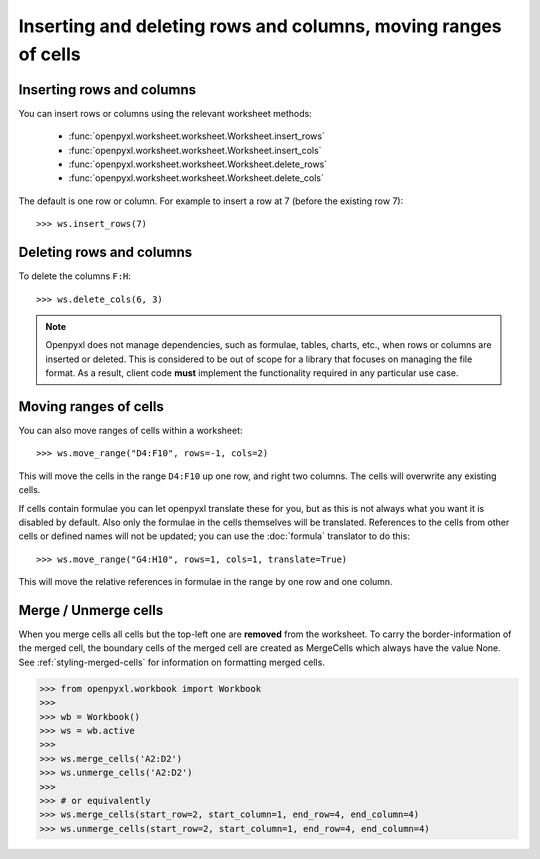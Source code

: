 Inserting and deleting rows and columns, moving ranges of cells
===============================================================


Inserting rows and columns
--------------------------

You can insert rows or columns using the relevant worksheet methods:

    * :func:`openpyxl.worksheet.worksheet.Worksheet.insert_rows`
    * :func:`openpyxl.worksheet.worksheet.Worksheet.insert_cols`
    * :func:`openpyxl.worksheet.worksheet.Worksheet.delete_rows`
    * :func:`openpyxl.worksheet.worksheet.Worksheet.delete_cols`

The default is one row or column. For example to insert a row at 7 (before
the existing row 7)::

    >>> ws.insert_rows(7)


Deleting rows and columns
--------------------------

To delete the columns ``F:H``::

    >>> ws.delete_cols(6, 3)

.. note::

    Openpyxl does not manage dependencies, such as formulae, tables, charts,
    etc., when rows or columns are inserted or deleted. This is considered to
    be out of scope for a library that focuses on managing the file format.
    As a result, client code **must** implement the functionality required in
    any particular use case.


Moving ranges of cells
----------------------

You can also move ranges of cells within a worksheet::

    >>> ws.move_range("D4:F10", rows=-1, cols=2)

This will move the cells in the range ``D4:F10`` up one row, and right two
columns. The cells will overwrite any existing cells.

If cells contain formulae you can let openpyxl translate these for you, but
as this is not always what you want it is disabled by default. Also only the
formulae in the cells themselves will be translated. References to the cells
from other cells or defined names will not be updated; you can use the
:doc:`formula` translator to do this::

    >>> ws.move_range("G4:H10", rows=1, cols=1, translate=True)

This will move the relative references in formulae in the range by one row and one column.


Merge / Unmerge cells
---------------------

When you merge cells all cells but the top-left one are **removed** from the
worksheet. To carry the border-information of the merged cell, the boundary cells of the
merged cell are created as MergeCells which always have the value None.
See :ref:`styling-merged-cells` for information on formatting merged cells.

.. :: doctest

>>> from openpyxl.workbook import Workbook
>>>
>>> wb = Workbook()
>>> ws = wb.active
>>>
>>> ws.merge_cells('A2:D2')
>>> ws.unmerge_cells('A2:D2')
>>>
>>> # or equivalently
>>> ws.merge_cells(start_row=2, start_column=1, end_row=4, end_column=4)
>>> ws.unmerge_cells(start_row=2, start_column=1, end_row=4, end_column=4)
